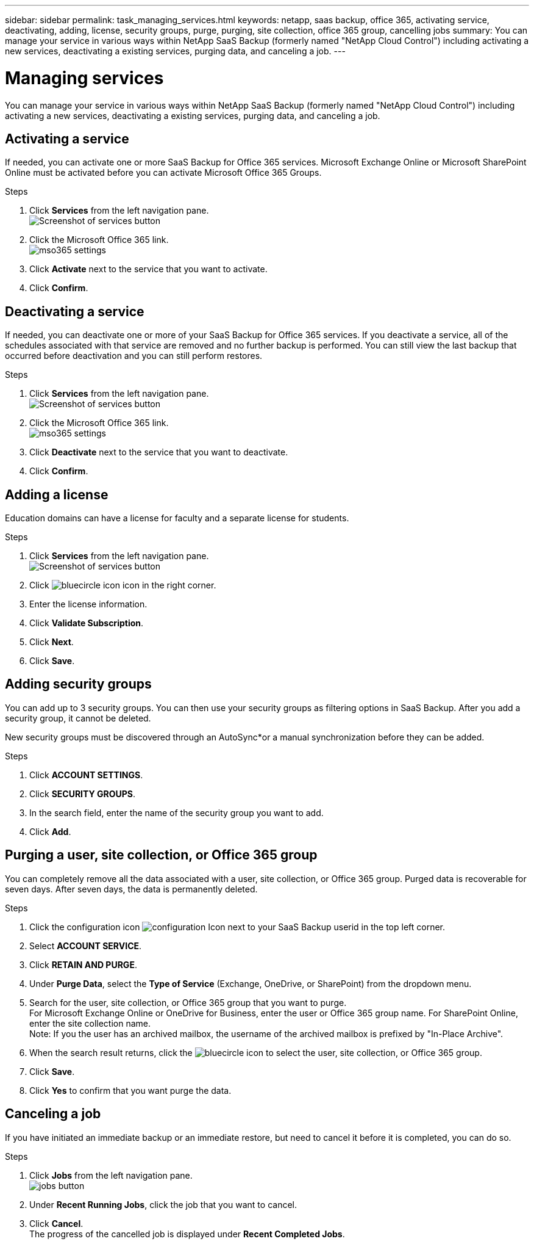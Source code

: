 ---
sidebar: sidebar
permalink: task_managing_services.html
keywords: netapp, saas backup, office 365, activating service, deactivating, adding, license, security groups, purge, purging, site collection, office 365 group, cancelling jobs
summary: You can manage your service in various ways within NetApp SaaS Backup (formerly named "NetApp Cloud Control") including activating a new services, deactivating a existing services, purging data, and canceling a job.
---

= Managing services
:toc: macro
:toclevels: 1
:hardbreaks:
:nofooter:
:icons: font
:linkattrs:
:imagesdir: ./media/

[.lead]
You can manage your service in various ways within NetApp SaaS Backup (formerly named "NetApp Cloud Control") including activating a new services, deactivating a existing services, purging data, and canceling a job.

toc::[]

== Activating a service
If needed, you can activate one or more SaaS Backup for Office 365 services. Microsoft Exchange Online or Microsoft SharePoint Online must be activated before you can activate Microsoft Office 365 Groups.

.Steps

.	Click *Services* from the left navigation pane.
  image:services.jpg[Screenshot of services button]
. Click the Microsoft Office 365 link.
  image:mso365_settings.jpg[]
.	Click *Activate* next to the service that you want to activate.
.	Click *Confirm*.

== Deactivating a service
If needed, you can deactivate one or more of your SaaS Backup for Office 365 services.  If you deactivate a service, all of the schedules associated with that service are removed and no further backup is performed.  You can still view the last backup that occurred before deactivation and you can still perform restores.

.Steps

.	Click *Services* from the left navigation pane.
  image:services.jpg[Screenshot of services button]
. Click the Microsoft Office 365 link.
  image:mso365_settings.jpg[]
.	Click *Deactivate* next to the service that you want to deactivate.
.	Click *Confirm*.

== Adding a license
Education domains can have a license for faculty and a separate license for students.

.Steps

. Click *Services* from the left navigation pane.
  image:services.jpg[Screenshot of services button]
. Click image:bluecircle_icon.jpg[] icon in the right corner.
. Enter the license information.
. Click *Validate Subscription*.
. Click *Next*.
. Click *Save*.

== Adding security groups
You can add up to 3 security groups.  You can then use your security groups as filtering options in SaaS Backup.  After you add a security group, it cannot be deleted.

New security groups must be discovered through an AutoSync*or a manual synchronization before they can be added.

.Steps

. Click *ACCOUNT SETTINGS*.
. Click *SECURITY GROUPS*.
. In the search field, enter the name of the security group you want to add.
. Click *Add*.

== Purging a user, site collection, or Office 365 group
You can completely remove all the data associated with a user, site collection, or Office 365 group. Purged data is recoverable for seven days.  After seven days, the data is permanently deleted.

.Steps

. Click the configuration icon image:configuration_Icon.jpg[] next to your SaaS Backup userid in the top left corner.
. Select *ACCOUNT SERVICE*.
. Click *RETAIN AND PURGE*.
. Under *Purge Data*, select the *Type of Service* (Exchange, OneDrive, or SharePoint) from the dropdown menu.
. Search for the user, site collection, or Office 365 group that you want to purge.
  For Microsoft Exchange Online or OneDrive for Business, enter the user or Office 365 group name.  For SharePoint Online, enter the site collection name.
  Note:  If you the user has an archived mailbox, the username of the archived mailbox is prefixed by "In-Place Archive".
. When the search result returns, click the image:bluecircle_icon.jpg[] to select the user, site collection, or Office 365 group.
. Click *Save*.
. Click *Yes* to confirm that you want purge the data.

== Canceling a job
If you have initiated an immediate backup or an immediate restore, but need to cancel it before it is completed, you can do so.

.Steps

. Click *Jobs* from the left navigation pane.
  image:jobs_button.jpg[]
. Under *Recent Running Jobs*, click the job that you want to cancel.
. Click *Cancel*.
  The progress of the cancelled job is displayed under *Recent Completed Jobs*.
